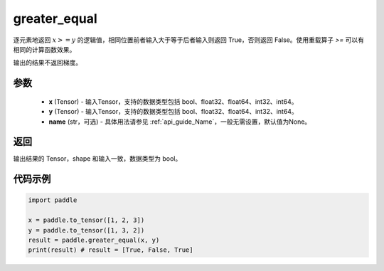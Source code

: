 .. _cn_api_tensor_cn_greater_equal:

greater_equal
-------------------------------
.. py:function:: paddle.greater_equal(x, y, name=None)


逐元素地返回 :math:`x >= y` 的逻辑值，相同位置前者输入大于等于后者输入则返回 True，否则返回 False。使用重载算子 `>=` 可以有相同的计算函数效果。

.. note::
输出的结果不返回梯度。

参数
::::::::::::

    - **x** (Tensor) - 输入Tensor，支持的数据类型包括 bool、float32、float64、int32、int64。
    - **y** (Tensor) - 输入Tensor，支持的数据类型包括 bool、float32、float64、int32、int64。
    - **name** (str，可选) - 具体用法请参见 :ref:`api_guide_Name`，一般无需设置，默认值为None。
    

返回
::::::::::::
输出结果的 Tensor，shape 和输入一致，数据类型为 bool。


代码示例
::::::::::::

.. code-block:: python

    import paddle

    x = paddle.to_tensor([1, 2, 3])
    y = paddle.to_tensor([1, 3, 2])
    result = paddle.greater_equal(x, y)
    print(result) # result = [True, False, True]


